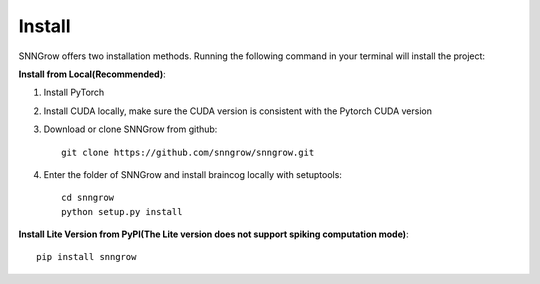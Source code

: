 Install
-------

SNNGrow offers two installation methods.
Running the following command in your terminal will install the project:

**Install from Local(Recommended)**:

1. Install PyTorch

2. Install CUDA locally, make sure the CUDA version is consistent with the Pytorch CUDA version

3. Download or clone SNNGrow from github::

    git clone https://github.com/snngrow/snngrow.git

4. Enter the folder of SNNGrow and install braincog locally with setuptools::

    cd snngrow
    python setup.py install

**Install Lite Version from PyPI(The Lite version does not support spiking computation mode)**::

    pip install snngrow

